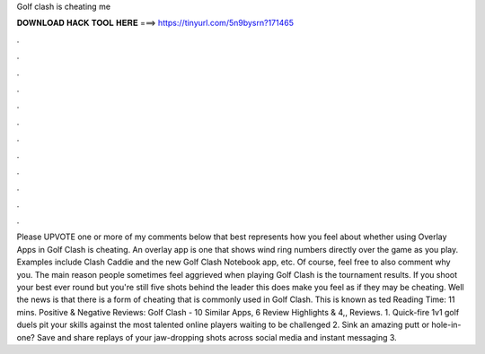 Golf clash is cheating me

𝐃𝐎𝐖𝐍𝐋𝐎𝐀𝐃 𝐇𝐀𝐂𝐊 𝐓𝐎𝐎𝐋 𝐇𝐄𝐑𝐄 ===> https://tinyurl.com/5n9bysrn?171465

.

.

.

.

.

.

.

.

.

.

.

.

Please UPVOTE one or more of my comments below that best represents how you feel about whether using Overlay Apps in Golf Clash is cheating. An overlay app is one that shows wind ring numbers directly over the game as you play. Examples include Clash Caddie and the new Golf Clash Notebook app, etc. Of course, feel free to also comment why you. The main reason people sometimes feel aggrieved when playing Golf Clash is the tournament results. If you shoot your best ever round but you're still five shots behind the leader this does make you feel as if they may be cheating. Well the news is that there is a form of cheating that is commonly used in Golf Clash. This is known as ted Reading Time: 11 mins. Positive & Negative Reviews: Golf Clash - 10 Similar Apps, 6 Review Highlights & 4,, Reviews. 1. Quick-fire 1v1 golf duels pit your skills against the most talented online players waiting to be challenged 2. Sink an amazing putt or hole-in-one? Save and share replays of your jaw-dropping shots across social media and instant messaging 3.